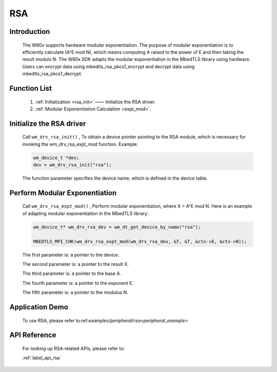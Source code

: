 .. _drv_rsa:

RSA 
=============

Introduction
-------------

    The W80x supports hardware modular exponentiation. The purpose of modular exponentiation is to efficiently calculate (A^E mod N), which means computing A raised to the power of E and then taking the result modulo N. The W80x SDK adapts the modular exponentiation in the MbedTLS library using hardware. Users can encrypt data using mbedtls_rsa_pkcs1_encrypt and decrypt data using mbedtls_rsa_pkcs1_decrypt.


Function List
----------------

    1. :ref:`Initialization <rsa_init>` —— Initialize the RSA driver.
    2. :ref:`Modular Exponentiation Calculation <expt_mod>`. 


.. _rsa_init:

Initialize the RSA driver
---------------------------

    Call ``wm_drv_rsa_init()`` , To obtain a device pointer pointing to the RSA module, which is necessary for invoking the wm_drv_rsa_expt_mod function. Example:

    .. code:: c

        wm_device_t *dev;
        dev = wm_drv_rsa_init("rsa");

    The function parameter specifies the device name, which is defined in the device table.
    
.. _expt_mod:

Perform Modular Exponentiation
----------------------------------

    Call ``wm_drv_rsa_expt_mod()`` , Perform modular exponentiation, where X = A^E mod N. Here is an example of adapting modular exponentiation in the MbedTLS library:

    .. code:: c

        wm_device_t* wm_drv_rsa_dev = wm_dt_get_device_by_name("rsa");

        MBEDTLS_MPI_CHK(wm_drv_rsa_expt_mod(wm_drv_rsa_dev, &T, &T, &ctx->E, &ctx->N));

    The first parameter is: a pointer to the device.

    The second parameter is: a pointer to the result X.

    The third parameter is: a pointer to the base A.

    The fourth parameter is: a pointer to the exponent E.

    The fifth parameter is: a pointer to the modulus N.

Application Demo
-----------------
    To use RSA, please refer to:ref:`examples/peripheral/rsa<peripheral_example>`

API Reference
----------------
    For looking up RSA-related APIs, please refer to:

    :ref:`label_api_rsa`
    

